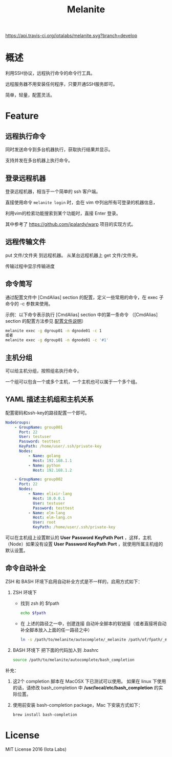 #+STARTUP: showall
#+OPTIONS: toc:t
#+OPTIONS: num:t
#+OPTIONS: html-postamble:nil
#+LANGUAGE: zh-CN
#+OPTIONS:   ^:{}
#+TITLE: Melanite

[[https://travis-ci.org/iotalabs/melanite][https://api.travis-ci.org/iotalabs/melanite.svg?branch=develop]]
[[https://github.com/iotalabs/pioneer][https://img.shields.io/badge/language-Go-orange.svg]]
[[https://github.com/iotalabs/pioneer][https://img.shields.io/badge/copyright-Iota%20Labs-red.svg]]
[[https://github.com/iotalabs/pioneer][https://img.shields.io/badge/license-MIT-blue.svg]]

* 概述
利用SSH协议，远程执行命令的命令行工具。

远程服务器不用安装任何程序，只要开通SSH服务即可。

简单，轻量，配置灵活。

* Feature

** 远程执行命令
同时发送命令到多台机器执行，获取执行结果并显示。

支持并发在多台机器上执行命令。

** 登录远程机器
登录远程机器，相当于一个简单的 ssh 客户端。

直接使用命令 ~melanite login~ 时，会在 vim 中列出所有可登录的机器信息，

利用vim的检索功能搜索到某个功能时，直接 Enter 登录。

其中参考了 https://github.com/jpalardy/warp 项目的实现方式。

** 远程传输文件
put 文件/文件夹 到远程机器。
从某台远程机器上 get 文件/文件夹。

传输过程中显示传输进度
 
** 命令简写
通过配置文件中 [CmdAlias] section 的配置，定义一些常用的命令，在 exec 子命令的 -c 参数来使用。

示例：以下命令表示执行 [CmdAlias] section 中的第一条命令 （[CmdAlias] section 的配置方法参见 [[file:INSTALL.zh_CN.org::%E9%85%8D%E7%BD%AE%E6%96%87%E4%BB%B6%E8%AF%B4%E6%98%8E][配置文件说明]]）
#+BEGIN_SRC sh
melanite exec -g dgroup01 -n dgnode01 -c 1
或者
melanite exec -g dgroup01 -n dgnode01 -c '#1'
#+END_SRC

** 主机分组
可以给主机分组，按照组名执行命令。

一个组可以包含一个或多个主机，一个主机也可以属于一个多个组。

** YAML 描述主机组和主机关系
   配置密码和ssh-key的路径配置一个即可。
#+BEGIN_SRC yaml
NodeGroups:
    - GroupName: group001
      Port: 22
      User: testuser
      Password: testtest
      KeyPath: /home/user/.ssh/private-key
      Nodes:
          - Name: golang
            Host: 192.168.1.1
          - Name: python
            Host: 192.168.1.2

    - GroupName: group002
      Port: 22
      Nodes:
          - Name: elixir-lang
            Host: 10.0.0.1
            User: testuser
            Password: testtest
          - Name: elm-lang
            Host: elm-lang.cn
            User: root
            KeyPath: /home/user/.ssh/private-key
#+END_SRC

可以在主机组上设置默认的 *User* *Password* *KeyPath* *Port* ，这样，主机（Node）如果没有设置 *User* *Password* *KeyPath* *Port* ，就使用所属主机组的默认设置。

** 命令自动补全
   ZSH 和 BASH 环境下启用自动补全方式是不一样的，启用方式如下：

1. ZSH 环境下
   - 找到 zsh 的 $fpath
     #+BEGIN_SRC sh
     echo $fpath
     #+END_SRC
   - 在 上述的路径之一中，创建连接 自动补全脚本的软链接（或者直接将自动补全脚本放入上面的任一路径之中）
     #+BEGIN_SRC sh
     ln -s /path/to/melanite/autocomplete/_melanite /path/of/fpath/_melanite
     #+END_SRC
 
2. BASH 环境下
   把下面的代码加入到 .bashrc
   #+BEGIN_SRC sh
   source /path/to/melanite/autocomplete/bash_completion
   #+END_SRC

补充：
1. 这2个 completion 脚本在 MacOSX 下已测试可以使用。
   如果在 linux 下使用的话，请修改 bash_completion 中 */usr/local/etc/bash_completion* 的实际位置。
 
2. 使用前安装 bash-completion package，Mac 下安装方式如下：
   #+BEGIN_SRC sh
   brew install bash-completion
   #+END_SRC

* License
MIT License 2016 (Iota Labs)


